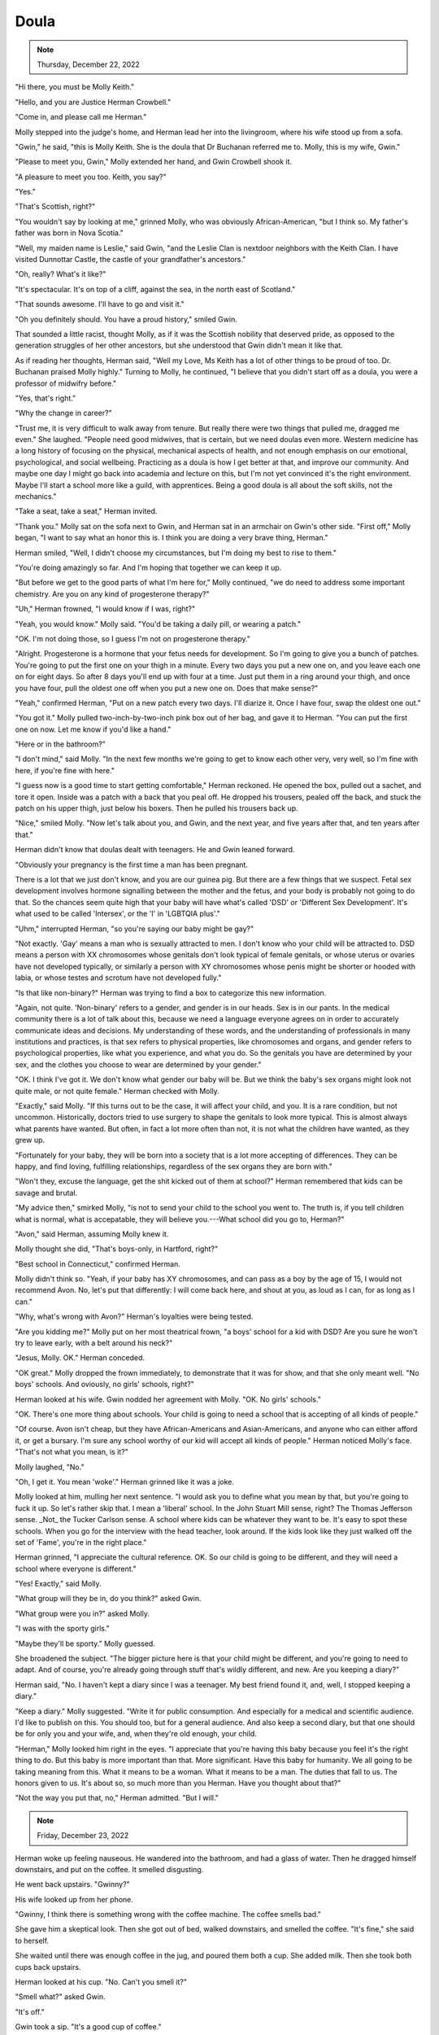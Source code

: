 Doula
=====

.. todo: Wednesday, December 21, 2022? Thursday, December 22, 2022?
.. note:: Thursday, December 22, 2022


"Hi there, you must be Molly Keith."

"Hello, and you are Justice Herman Crowbell."

"Come in, and please call me Herman."

Molly stepped into the judge's home, and Herman lead her into the
livingroom, where his wife stood up from a sofa.

"Gwin," he said, "this is Molly Keith. She is the doula that Dr Buchanan
referred me to. Molly, this is my wife, Gwin."

"Please to meet you, Gwin," Molly extended her hand, and Gwin Crowbell
shook it.

"A pleasure to meet you too. Keith, you say?"

"Yes."

"That's Scottish, right?"

"You wouldn't say by looking at me," grinned Molly, who was obviously
African-American, "but I think so. My father's father was born in Nova
Scotia."

"Well, my maiden name is Leslie," said Gwin, "and the Leslie Clan is
nextdoor neighbors with the Keith Clan. I have visited Dunnottar Castle,
the castle of your grandfather's ancestors."

"Oh, really? What's it like?"

"It's spectacular. It's on top of a cliff, against the sea, in the north
east of Scotland."

"That sounds awesome. I'll have to go and visit it."

"Oh you definitely should. You have a proud history," smiled Gwin.

That sounded a little racist, thought Molly, as if it was the Scottish
nobility that deserved pride, as opposed to the generation struggles of
her other ancestors, but she understood that Gwin didn't mean it like
that.

As if reading her thoughts, Herman said, "Well my Love, Ms Keith has a
lot of other things to be proud of too. Dr. Buchanan praised Molly
highly." Turning to Molly, he continued, "I believe that you didn't
start off as a doula, you were a professor of midwifry before."

"Yes, that's right."

"Why the change in career?"

"Trust me, it is very difficult to walk away from tenure. But really
there were two things that pulled me, dragged me even." She laughed.
"People need good midwives, that is certain, but we need doulas even
more. Western medicine has a long history of focusing on the physical,
mechanical aspects of health, and not enough emphasis on our emotional,
psychological, and social wellbeing. Practicing as a doula is how I get
better at that, and improve our community. And maybe one day I might
go back into academia and lecture on this, but I'm not yet convinced
it's the right environment. Maybe I'll start a school more like a
guild, with apprentices. Being a good doula is all about the soft
skills, not the mechanics."

"Take a seat, take a seat," Herman invited.

"Thank you." Molly sat on the sofa next to Gwin, and Herman sat in an
armchair on Gwin's other side. "First off," Molly began, "I want to say
what an honor this is. I think you are doing a very brave thing,
Herman."

Herman smiled, "Well, I didn't choose my circumstances, but I'm doing
my best to rise to them."

"You're doing amazingly so far. And I'm hoping that together we can
keep it up.

"But before we get to the good parts of what I'm here for," Molly
continued, "we do need to address some important chemistry. Are you on
any kind of progesterone therapy?"

"Uh," Herman frowned, "I would know if I was, right?"

"Yeah, you would know." Molly said. "You'd be taking a daily pill, or
wearing a patch."

"OK. I'm not doing those, so I guess I'm not on progesterone therapy."

"Alright. Progesterone is a hormone that your fetus needs for
development. So I'm going to give you a bunch of patches. You're going
to put the first one on your thigh in a minute. Every two days you put
a new one on, and you leave each one on for eight days. So after 8 days
you'll end up with four at a time. Just put them in a ring around your
thigh, and once you have four, pull the oldest one off when you put a
new one on. Does that make sense?"

"Yeah," confirmed Herman, "Put on a new patch every two days. I'll
diarize it. Once I have four, swap the oldest one out."

"You got it." Molly pulled two-inch-by-two-inch pink box out of her
bag, and gave it to Herman. "You can put the first one on now. Let me
know if you'd like a hand."

"Here or in the bathroom?"

"I don't mind," said Molly. "In the next few months we're going to get
to know each other very, very well, so I'm fine with here, if you're
fine with here."

"I guess now is a good time to start getting comfortable," Herman
reckoned. He opened the box, pulled out a sachet, and tore it open.
Inside was a patch with a back that you peal off. He dropped his
trousers, pealed off the back, and stuck the patch on his upper thigh,
just below his boxers. Then he pulled his trousers back up.

"Nice," smiled Molly. "Now let's talk about you, and Gwin, and the next
year, and five years after that, and ten years after that."

Herman didn't know that doulas dealt with teenagers. He and Gwin leaned
forward.

"Obviously your pregnancy is the first time a man has been pregnant.

There is a lot that we just don't know, and you are our guinea pig. But
there are a few things that we suspect. Fetal sex development involves
hormone signalling between the mother and the fetus, and your body is
probably not going to do that. So the chances seem quite high that your
baby will have what's called 'DSD' or 'Different Sex Development'. It's
what used to be called 'Intersex', or the 'I' in 'LGBTQIA plus'."

"Uhm," interrupted Herman, "so you're saying our baby might be gay?"

"Not exactly. 'Gay' means a man who is sexually attracted to men. I
don't know who your child will be attracted to. DSD means a person with
XX chromosomes whose genitals don't look typical of female genitals, or
whose uterus or ovaries have not developed typically, or similarly a
person with XY chromosomes whose penis might be shorter or hooded with
labia, or whose testes and scrotum have not developed fully."

"Is that like non-binary?" Herman was trying to find a box to categorize
this new information.

"Again, not quite. 'Non-binary' refers to a gender, and gender is in
our heads. Sex is in our pants. In the medical community there is a lot
of talk about this, because we need a language everyone agrees on in
order to accurately communicate ideas and decisions. My understanding of
these words, and the understanding of professionals in many
institutions and practices, is that sex refers to physical properties,
like chromosomes and organs, and gender refers to psychological
properties, like what you experience, and what you do. So the genitals
you have are determined by your sex, and the clothes you choose to wear
are determined by your gender."

"OK. I think I've got it. We don't know what gender our baby will be.
But we think the baby's sex organs might look not quite male, or not
quite female." Herman checked with Molly.

"Exactly," said Molly. "If this turns out to be the case, it will affect
your child, and you. It is a rare condition, but not uncommon.
Historically, doctors tried to use surgery to shape the genitals to look
more typical. This is almost always what parents have wanted. But
often, in fact a lot more often than not, it is not what the children
have wanted, as they grew up.

"Fortunately for your baby, they will be born into a society that is a
lot more accepting of differences. They can be happy, and find loving,
fulfilling relationships, regardless of the sex organs they are born
with."

"Won't they, excuse the language, get the shit kicked out of them at
school?" Herman remembered that kids can be savage and brutal.

"My advice then," smirked Molly, "is not to send your child to the
school you went to. The truth is, if you tell children what is normal,
what is accepatable, they will believe you.---What school did you go to,
Herman?"

"Avon," said Herman, assuming Molly knew it.

Molly thought she did, "That's boys-only, in Hartford, right?"

"Best school in Connecticut," confirmed Herman.

Molly didn't think so. "Yeah, if your baby has XY chromosomes, and can
pass as a boy by the age of 15, I would not recommend Avon. No, let's
put that differently: I will come back here, and shout at you, as loud
as I can, for as long as I can."

"Why, what's wrong with Avon?" Herman's loyalties were being tested.

"Are you kidding me?" Molly put on her most theatrical frown, "a boys'
school for a kid with DSD? Are you sure he won't try to leave early,
with a belt around his neck?"

"Jesus, Molly. OK." Herman conceded.

"OK great." Molly dropped the frown immediately, to demonstrate that it
was for show, and that she only meant well. "No boys' schools. And
oviously, no girls' schools, right?"

Herman looked at his wife. Gwin nodded her agreement with Molly. "OK. No
girls' schools."

"OK. There's one more thing about schools. Your child is going to need a
school that is accepting of all kinds of people."

"Of course. Avon isn't cheap, but they have African-Americans and
Asian-Americans, and anyone who can either afford it, or get a bursary.
I'm sure any school worthy of our kid will accept all kinds of people."
Herman noticed Molly's face. "That's not what you mean, is it?"

Molly laughed, "No."

"Oh, I get it. You mean 'woke'." Herman grinned like it was a joke.

Molly looked at him, mulling her next sentence. "I would ask you to
define what you mean by that, but you're going to fuck it up. So let's
rather skip that. I mean a 'liberal' school. In the John Stuart Mill
sense, right? The Thomas Jefferson sense. _Not_ the Tucker Carlson
sense. A school where kids can be whatever they want to be. It's easy
to spot these schools. When you go for the interview with the head
teacher, look around. If the kids look like they just walked off the
set of 'Fame', you're in the right place."

Herman grinned, "I appreciate the cultural reference. OK. So our child
is going to be different, and they will need a school where everyone is
different."

"Yes! Exactly," said Molly.

"What group will they be in, do you think?" asked Gwin.

"What group were you in?" asked Molly.

"I was with the sporty girls."

"Maybe they'll be sporty." Molly guessed.

She broadened the subject. "The bigger picture here is that your child
might be different, and you're going to need to adapt. And of course,
you're already going through stuff that's wildly different, and new. Are
you keeping a diary?"

Herman said, "No. I haven't kept a diary since I was a teenager. My best
friend found it, and, well, I stopped keeping a diary."

"Keep a diary." Molly suggested. "Write it for public consumption. And
especially for a medical and scientific audience. I'd like to publish on
this. You should too, but for a general audience. And also keep a second
diary, but that one should be for only you and your wife, and, when
they're old enough, your child.

"Herman," Molly looked him right in the eyes. "I appreciate that you're
having this baby because you feel it's the right thing to do. But this
baby is more important than that. More significant. Have this baby for
humanity. We all going to be taking meaning from this. What it means to
be a woman. What it means to be a man. The duties that fall to us. The
honors given to us. It's about so, so much more than you Herman. Have
you thought about that?"

"Not the way you put that, no," Herman admitted. "But I will."


.. the next morning
.. note:: Friday, December 23, 2022

Herman woke up feeling nauseous. He wandered into the bathroom, and had
a glass of water. Then he dragged himself downstairs, and put on the
coffee. It smelled disgusting.

He went back upstairs. "Gwinny?"

His wife looked up from her phone.

"Gwinny, I think there is something wrong with the coffee machine. The
coffee smells bad."

She gave him a skeptical look. Then she got out of bed, walked
downstairs, and smelled the coffee. "It's fine," she said to herself.

She waited until there was enough coffee in the jug, and poured them
both a cup. She added milk. Then she took both cups back upstairs.

Herman looked at his cup. "No. Can't you smell it?"

"Smell what?" asked Gwin.

"It's off."

Gwin took a sip. "It's a good cup of coffee."

"I can't," said Herman, but he raised it to his lips out of curiosity.
He took a tiny taste. "Urgh. Urgh, no. ... Oh, crap."

He launched himself into the bathroom, spilling some coffee on the
bedside table as he hurredly set the cup aside. He lifted the toilet
lid, and threw up.

"Fuck. It's these fucking hormones, isn't it?"

Gwin knelt down beside him, and put her arm around him. She was making a
conscious effort to show her support, because inside her head, a
thought had appeared. It wasn't unkind, but it wasn't kind. It
went, "Yeah. Finally. There is one man on this planet who knows what
morning sickness is like." And then she had a second, kinder
thought: "My man."

After Herman had brushed his teeth, and gargled with mouthwash to get
rid of any lingering taste, he called Molly. "Hi Molly, it's Herman.

"Yeah, not so well actually. I just threw up. I haven't done that before.

"Yeah, yeah, I'll put it in my diary. It's just, I'm sure it's because
of this progesterone patch, because it didn't happen yesterday morning.
So I was wondering, are you sure I need four of them?

"Right.

"Right.

"Right. OK. Four it is.

"Yeah. I will. OK, definitely, I'll call you.

"OK. Thanks. You too. OK, bye now. Bye."

"Shit," He turned to Gwin. "Yeah so four patches is the safe minimum,
apparently. It's going to get worse. Also, we need to buy fresh orange
juice, and mango sorbet."

"Really?" Gwin asked. "Is that what Molly said?"

"No. No, I'm just going to need gallons of fresh orange juice and
buckets of mango sorbet to get myself through this. It's fucking
Christmas, and I can't even have a whisky.---Oh! Hot apple cider, I
might need some of that too."
